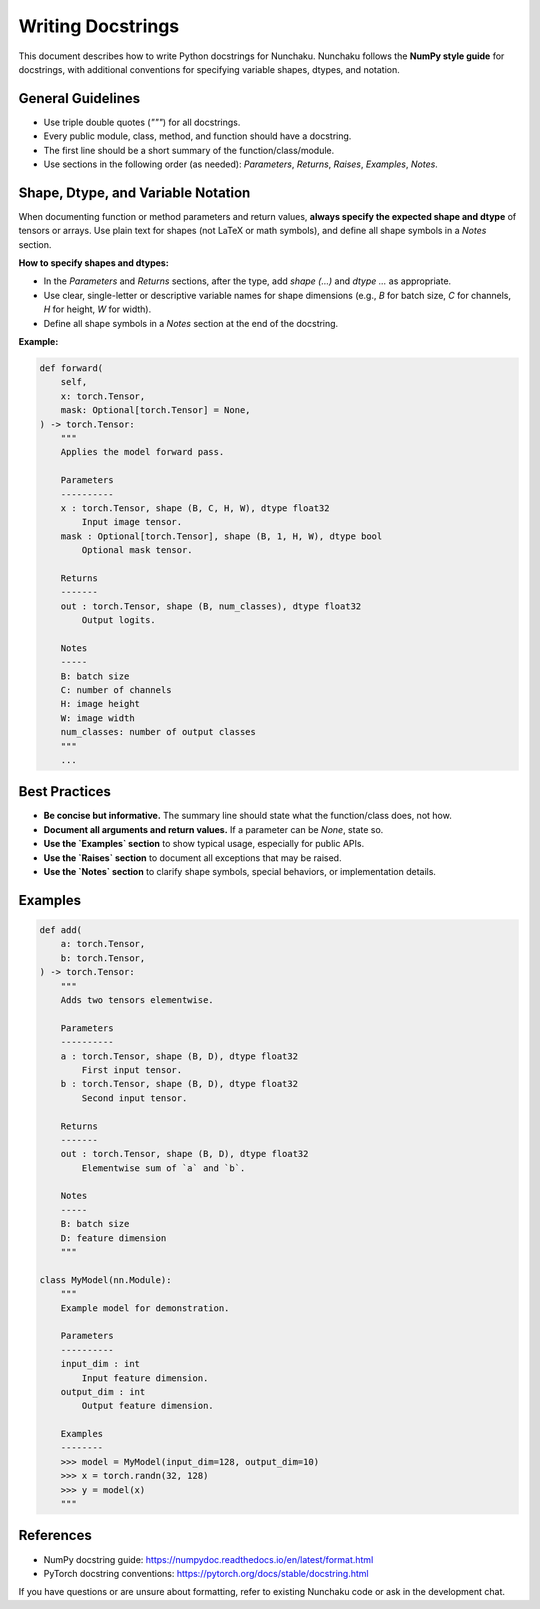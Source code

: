 Writing Docstrings
==================

This document describes how to write Python docstrings for Nunchaku.
Nunchaku follows the **NumPy style guide** for docstrings, with additional conventions for specifying variable shapes, dtypes, and notation.

General Guidelines
------------------

- Use triple double quotes (`"""`) for all docstrings.
- Every public module, class, method, and function should have a docstring.
- The first line should be a short summary of the function/class/module.
- Use sections in the following order (as needed): `Parameters`, `Returns`, `Raises`, `Examples`, `Notes`.

Shape, Dtype, and Variable Notation
-----------------------------------

When documenting function or method parameters and return values, **always specify the expected shape and dtype** of tensors or arrays. Use plain text for shapes (not LaTeX or math symbols), and define all shape symbols in a `Notes` section.

**How to specify shapes and dtypes:**

- In the `Parameters` and `Returns` sections, after the type, add `shape (...)` and `dtype ...` as appropriate.
- Use clear, single-letter or descriptive variable names for shape dimensions (e.g., `B` for batch size, `C` for channels, `H` for height, `W` for width).
- Define all shape symbols in a `Notes` section at the end of the docstring.

**Example:**

.. code-block:: python

    def forward(
        self,
        x: torch.Tensor,
        mask: Optional[torch.Tensor] = None,
    ) -> torch.Tensor:
        """
        Applies the model forward pass.

        Parameters
        ----------
        x : torch.Tensor, shape (B, C, H, W), dtype float32
            Input image tensor.
        mask : Optional[torch.Tensor], shape (B, 1, H, W), dtype bool
            Optional mask tensor.

        Returns
        -------
        out : torch.Tensor, shape (B, num_classes), dtype float32
            Output logits.

        Notes
        -----
        B: batch size
        C: number of channels
        H: image height
        W: image width
        num_classes: number of output classes
        """
        ...

Best Practices
--------------

- **Be concise but informative.** The summary line should state what the function/class does, not how.
- **Document all arguments and return values.** If a parameter can be `None`, state so.
- **Use the `Examples` section** to show typical usage, especially for public APIs.
- **Use the `Raises` section** to document all exceptions that may be raised.
- **Use the `Notes` section** to clarify shape symbols, special behaviors, or implementation details.

Examples
--------

.. code-block:: python

    def add(
        a: torch.Tensor,
        b: torch.Tensor,
    ) -> torch.Tensor:
        """
        Adds two tensors elementwise.

        Parameters
        ----------
        a : torch.Tensor, shape (B, D), dtype float32
            First input tensor.
        b : torch.Tensor, shape (B, D), dtype float32
            Second input tensor.

        Returns
        -------
        out : torch.Tensor, shape (B, D), dtype float32
            Elementwise sum of `a` and `b`.

        Notes
        -----
        B: batch size
        D: feature dimension
        """

    class MyModel(nn.Module):
        """
        Example model for demonstration.

        Parameters
        ----------
        input_dim : int
            Input feature dimension.
        output_dim : int
            Output feature dimension.

        Examples
        --------
        >>> model = MyModel(input_dim=128, output_dim=10)
        >>> x = torch.randn(32, 128)
        >>> y = model(x)
        """

References
----------

- NumPy docstring guide: https://numpydoc.readthedocs.io/en/latest/format.html
- PyTorch docstring conventions: https://pytorch.org/docs/stable/docstring.html

If you have questions or are unsure about formatting, refer to existing Nunchaku code or ask in the development chat.
